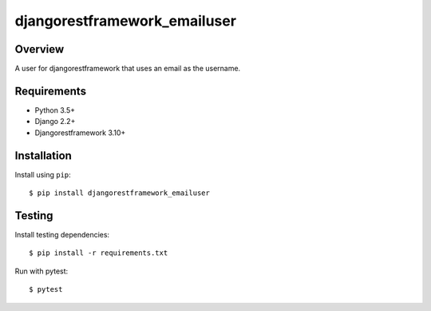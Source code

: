 djangorestframework_emailuser
=============================

.. image:: https://travis-ci.org/simlist/django-rest-framework-emailuser.svg?branch=dev
    :target: https://travis-ci.org/simlist/django-rest-framework-emailuser

.. image:: https://coveralls.io/repos/github/simlist/django-rest-framework-emailuser/badge.svg?branch=dev
    :target: https://coveralls.io/github/simlist/django-rest-framework-emailuser?branch=dev

Overview
--------

A user for djangorestframework that uses an email as the username.

Requirements
------------

- Python 3.5+
- Django 2.2+
- Djangorestframework 3.10+

Installation
------------

Install using ``pip``::

   $ pip install djangorestframework_emailuser

Testing
-------

Install testing dependencies::

    $ pip install -r requirements.txt

Run with pytest::

    $ pytest